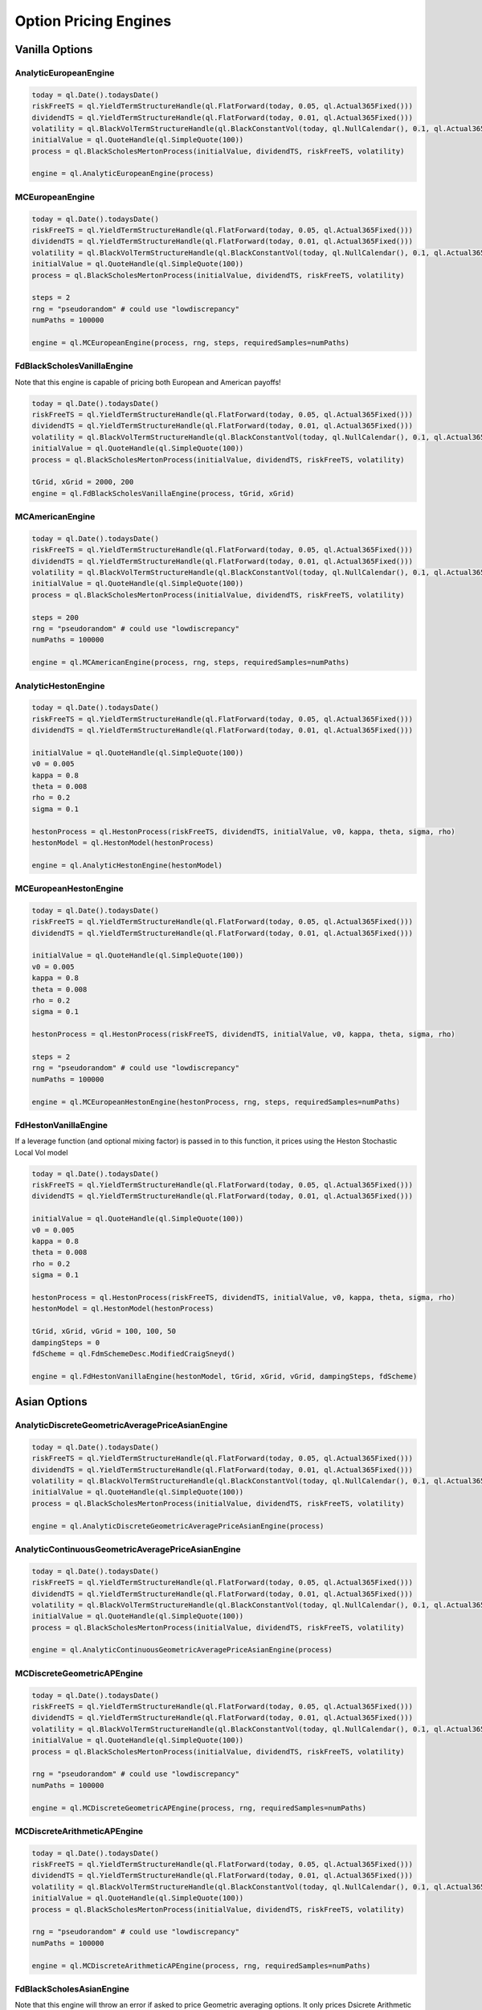 Option Pricing Engines
########################


Vanilla Options
***************

AnalyticEuropeanEngine
----------------------

.. function:: ql.AnalyticEuropeanEngine(GeneralizedBlackScholesProcess)

.. code-block:: python

    today = ql.Date().todaysDate()
    riskFreeTS = ql.YieldTermStructureHandle(ql.FlatForward(today, 0.05, ql.Actual365Fixed()))
    dividendTS = ql.YieldTermStructureHandle(ql.FlatForward(today, 0.01, ql.Actual365Fixed()))
    volatility = ql.BlackVolTermStructureHandle(ql.BlackConstantVol(today, ql.NullCalendar(), 0.1, ql.Actual365Fixed()))
    initialValue = ql.QuoteHandle(ql.SimpleQuote(100))
    process = ql.BlackScholesMertonProcess(initialValue, dividendTS, riskFreeTS, volatility)

    engine = ql.AnalyticEuropeanEngine(process)


MCEuropeanEngine
----------------

.. function:: ql.MCEuropeanEngine(GeneralizedBlackScholesProcess, traits, timeSteps=None, timeStepsPerYear=None, brownianBridge=False, antitheticVariate=False, requiredSamples=None, requiredTolerance=None, maxSamples=None, seed=0)

.. code-block:: python

    today = ql.Date().todaysDate()
    riskFreeTS = ql.YieldTermStructureHandle(ql.FlatForward(today, 0.05, ql.Actual365Fixed()))
    dividendTS = ql.YieldTermStructureHandle(ql.FlatForward(today, 0.01, ql.Actual365Fixed()))
    volatility = ql.BlackVolTermStructureHandle(ql.BlackConstantVol(today, ql.NullCalendar(), 0.1, ql.Actual365Fixed()))
    initialValue = ql.QuoteHandle(ql.SimpleQuote(100))
    process = ql.BlackScholesMertonProcess(initialValue, dividendTS, riskFreeTS, volatility)

    steps = 2
    rng = "pseudorandom" # could use "lowdiscrepancy"
    numPaths = 100000

    engine = ql.MCEuropeanEngine(process, rng, steps, requiredSamples=numPaths)


FdBlackScholesVanillaEngine
---------------------------

Note that this engine is capable of pricing both European and American payoffs!

.. function:: ql.FdBlackScholesVanillaEngine(GeneralizedBlackScholesProcess, tGrid, xGrid, dampingSteps=0, schemeDesc=ql.FdmSchemeDesc.Douglas(), localVol=False, illegalLocalVolOverwrite=None)

.. code-block:: python

    today = ql.Date().todaysDate()
    riskFreeTS = ql.YieldTermStructureHandle(ql.FlatForward(today, 0.05, ql.Actual365Fixed()))
    dividendTS = ql.YieldTermStructureHandle(ql.FlatForward(today, 0.01, ql.Actual365Fixed()))
    volatility = ql.BlackVolTermStructureHandle(ql.BlackConstantVol(today, ql.NullCalendar(), 0.1, ql.Actual365Fixed()))
    initialValue = ql.QuoteHandle(ql.SimpleQuote(100))
    process = ql.BlackScholesMertonProcess(initialValue, dividendTS, riskFreeTS, volatility)

    tGrid, xGrid = 2000, 200
    engine = ql.FdBlackScholesVanillaEngine(process, tGrid, xGrid)


MCAmericanEngine
----------------

.. function:: ql.MCAmericanEngine(GeneralizedBlackScholesProcess, traits, timeSteps=None, timeStepsPerYear=None, antitheticVariate=False, controlVariate=False, requiredSamples=None, requiredTolerance=None, maxSamples=None, seed=0, polynomOrder=2, polynomType=0, nCalibrationSamples=2048, antitheticVariateCalibration=None, seedCalibration=None)

.. code-block:: python

    today = ql.Date().todaysDate()
    riskFreeTS = ql.YieldTermStructureHandle(ql.FlatForward(today, 0.05, ql.Actual365Fixed()))
    dividendTS = ql.YieldTermStructureHandle(ql.FlatForward(today, 0.01, ql.Actual365Fixed()))
    volatility = ql.BlackVolTermStructureHandle(ql.BlackConstantVol(today, ql.NullCalendar(), 0.1, ql.Actual365Fixed()))
    initialValue = ql.QuoteHandle(ql.SimpleQuote(100))
    process = ql.BlackScholesMertonProcess(initialValue, dividendTS, riskFreeTS, volatility)

    steps = 200
    rng = "pseudorandom" # could use "lowdiscrepancy"
    numPaths = 100000

    engine = ql.MCAmericanEngine(process, rng, steps, requiredSamples=numPaths)


AnalyticHestonEngine
--------------------

.. function:: ql.AnalyticHestonEngine(HestonModel)

.. code-block:: python

    today = ql.Date().todaysDate()
    riskFreeTS = ql.YieldTermStructureHandle(ql.FlatForward(today, 0.05, ql.Actual365Fixed()))
    dividendTS = ql.YieldTermStructureHandle(ql.FlatForward(today, 0.01, ql.Actual365Fixed()))

    initialValue = ql.QuoteHandle(ql.SimpleQuote(100))
    v0 = 0.005
    kappa = 0.8
    theta = 0.008
    rho = 0.2
    sigma = 0.1

    hestonProcess = ql.HestonProcess(riskFreeTS, dividendTS, initialValue, v0, kappa, theta, sigma, rho)
    hestonModel = ql.HestonModel(hestonProcess)

    engine = ql.AnalyticHestonEngine(hestonModel)


MCEuropeanHestonEngine
----------------------

.. function:: ql.MCEuropeanHestonEngine(HestonProcess, traits, timeSteps=None, timeStepsPerYear=None, antitheticVariate=False, requiredSamples=None, requiredTolerance=None, maxSamples=None, seed=0)

.. code-block:: python

    today = ql.Date().todaysDate()
    riskFreeTS = ql.YieldTermStructureHandle(ql.FlatForward(today, 0.05, ql.Actual365Fixed()))
    dividendTS = ql.YieldTermStructureHandle(ql.FlatForward(today, 0.01, ql.Actual365Fixed()))

    initialValue = ql.QuoteHandle(ql.SimpleQuote(100))
    v0 = 0.005
    kappa = 0.8
    theta = 0.008
    rho = 0.2
    sigma = 0.1

    hestonProcess = ql.HestonProcess(riskFreeTS, dividendTS, initialValue, v0, kappa, theta, sigma, rho)

    steps = 2
    rng = "pseudorandom" # could use "lowdiscrepancy"
    numPaths = 100000

    engine = ql.MCEuropeanHestonEngine(hestonProcess, rng, steps, requiredSamples=numPaths)


FdHestonVanillaEngine
---------------------

If a leverage function (and optional mixing factor) is passed in to this function, it prices using the Heston Stochastic Local Vol model

.. function:: ql.FdHestonVanillaEngine(HestonModel, tGrid=100, xGrid=100, vGrid=50, dampingSteps=0, FdmSchemeDesc=ql.FdmSchemeDesc.Hundsdorfer(), leverageFct=LocalVolTermStructure(), mixingFactor=1.0)

.. code-block:: python

    today = ql.Date().todaysDate()
    riskFreeTS = ql.YieldTermStructureHandle(ql.FlatForward(today, 0.05, ql.Actual365Fixed()))
    dividendTS = ql.YieldTermStructureHandle(ql.FlatForward(today, 0.01, ql.Actual365Fixed()))

    initialValue = ql.QuoteHandle(ql.SimpleQuote(100))
    v0 = 0.005
    kappa = 0.8
    theta = 0.008
    rho = 0.2
    sigma = 0.1

    hestonProcess = ql.HestonProcess(riskFreeTS, dividendTS, initialValue, v0, kappa, theta, sigma, rho)
    hestonModel = ql.HestonModel(hestonProcess)

    tGrid, xGrid, vGrid = 100, 100, 50
    dampingSteps = 0
    fdScheme = ql.FdmSchemeDesc.ModifiedCraigSneyd()

    engine = ql.FdHestonVanillaEngine(hestonModel, tGrid, xGrid, vGrid, dampingSteps, fdScheme)


Asian Options
*************

AnalyticDiscreteGeometricAveragePriceAsianEngine
------------------------------------------------

.. function:: ql.AnalyticDiscreteGeometricAveragePriceAsianEngine(GeneralizedBlackScholesProcess)

.. code-block:: python

    today = ql.Date().todaysDate()
    riskFreeTS = ql.YieldTermStructureHandle(ql.FlatForward(today, 0.05, ql.Actual365Fixed()))
    dividendTS = ql.YieldTermStructureHandle(ql.FlatForward(today, 0.01, ql.Actual365Fixed()))
    volatility = ql.BlackVolTermStructureHandle(ql.BlackConstantVol(today, ql.NullCalendar(), 0.1, ql.Actual365Fixed()))
    initialValue = ql.QuoteHandle(ql.SimpleQuote(100))
    process = ql.BlackScholesMertonProcess(initialValue, dividendTS, riskFreeTS, volatility)

    engine = ql.AnalyticDiscreteGeometricAveragePriceAsianEngine(process)


AnalyticContinuousGeometricAveragePriceAsianEngine
--------------------------------------------------

.. function:: ql.AnalyticContinuousGeometricAveragePriceAsianEngine(GeneralizedBlackScholesProcess)

.. code-block:: python

    today = ql.Date().todaysDate()
    riskFreeTS = ql.YieldTermStructureHandle(ql.FlatForward(today, 0.05, ql.Actual365Fixed()))
    dividendTS = ql.YieldTermStructureHandle(ql.FlatForward(today, 0.01, ql.Actual365Fixed()))
    volatility = ql.BlackVolTermStructureHandle(ql.BlackConstantVol(today, ql.NullCalendar(), 0.1, ql.Actual365Fixed()))
    initialValue = ql.QuoteHandle(ql.SimpleQuote(100))
    process = ql.BlackScholesMertonProcess(initialValue, dividendTS, riskFreeTS, volatility)

    engine = ql.AnalyticContinuousGeometricAveragePriceAsianEngine(process)


MCDiscreteGeometricAPEngine
---------------------------

.. function:: ql.MCDiscreteGeometricAPEngine(GeneralizedBlackScholesProcess, traits, brownianBridge=False, antitheticVariate=False, requiredSamples=None, requiredTolerance=None, maxSamples=None, seed=0)

.. code-block:: python

    today = ql.Date().todaysDate()
    riskFreeTS = ql.YieldTermStructureHandle(ql.FlatForward(today, 0.05, ql.Actual365Fixed()))
    dividendTS = ql.YieldTermStructureHandle(ql.FlatForward(today, 0.01, ql.Actual365Fixed()))
    volatility = ql.BlackVolTermStructureHandle(ql.BlackConstantVol(today, ql.NullCalendar(), 0.1, ql.Actual365Fixed()))
    initialValue = ql.QuoteHandle(ql.SimpleQuote(100))
    process = ql.BlackScholesMertonProcess(initialValue, dividendTS, riskFreeTS, volatility)

    rng = "pseudorandom" # could use "lowdiscrepancy"
    numPaths = 100000

    engine = ql.MCDiscreteGeometricAPEngine(process, rng, requiredSamples=numPaths)


MCDiscreteArithmeticAPEngine
----------------------------

.. function:: ql.MCDiscreteArithmeticAPEngine(GeneralizedBlackScholesProcess, traits, brownianBridge=False, antitheticVariate=False, controlVariate=False, requiredSamples=None, requiredTolerance=None, maxSamples=None, seed=0)

.. code-block:: python

    today = ql.Date().todaysDate()
    riskFreeTS = ql.YieldTermStructureHandle(ql.FlatForward(today, 0.05, ql.Actual365Fixed()))
    dividendTS = ql.YieldTermStructureHandle(ql.FlatForward(today, 0.01, ql.Actual365Fixed()))
    volatility = ql.BlackVolTermStructureHandle(ql.BlackConstantVol(today, ql.NullCalendar(), 0.1, ql.Actual365Fixed()))
    initialValue = ql.QuoteHandle(ql.SimpleQuote(100))
    process = ql.BlackScholesMertonProcess(initialValue, dividendTS, riskFreeTS, volatility)

    rng = "pseudorandom" # could use "lowdiscrepancy"
    numPaths = 100000

    engine = ql.MCDiscreteArithmeticAPEngine(process, rng, requiredSamples=numPaths)


FdBlackScholesAsianEngine
-------------------------

Note that this engine will throw an error if asked to price Geometric averaging options. It only prices Dsicrete Arithmetic Asians.

.. function:: ql.FdBlackScholesAsianEngine(GeneralizedBlackScholesProcess, tGrid=100, xGrid=100, aGrid=50)

.. code-block:: python

    today = ql.Date().todaysDate()
    riskFreeTS = ql.YieldTermStructureHandle(ql.FlatForward(today, 0.05, ql.Actual365Fixed()))
    dividendTS = ql.YieldTermStructureHandle(ql.FlatForward(today, 0.01, ql.Actual365Fixed()))
    volatility = ql.BlackVolTermStructureHandle(ql.BlackConstantVol(today, ql.NullCalendar(), 0.1, ql.Actual365Fixed()))
    initialValue = ql.QuoteHandle(ql.SimpleQuote(100))
    process = ql.BlackScholesMertonProcess(initialValue, dividendTS, riskFreeTS, volatility)

    tGrid, xGrid, aGrid = 100, 100, 50
    engine = ql.FdBlackScholesAsianEngine(process, tGrid=tGrid, xGrid=xGrid, aGrid=aGrid)



Barrier Options
***************

BinomialBarrierEngine
---------------------

.. function:: ql.BinomialBarrierEngine(process, type, steps)

.. code-block:: python

    today = ql.Date().todaysDate()

    spotHandle = ql.QuoteHandle(ql.SimpleQuote(100))
    flatRateTs = ql.YieldTermStructureHandle(ql.FlatForward(today, 0.05, ql.Actual365Fixed()))
    flatVolTs = ql.BlackVolTermStructureHandle(ql.BlackConstantVol(today, ql.UnitedStates(), 0.2, ql.Actual365Fixed()))
    bsm = ql.BlackScholesProcess(spotHandle, flatRateTs, flatVolTs)

    binomialBarrierEngine = ql.BinomialBarrierEngine(bsm, 'crr', 200)


AnalyticBarrierEngine
---------------------

.. function:: ql.AnalyticBarrierEngine(process)

.. code-block:: python

    today = ql.Date().todaysDate()

    spotHandle = ql.QuoteHandle(ql.SimpleQuote(100))
    flatRateTs = ql.YieldTermStructureHandle(ql.FlatForward(today, 0.05, ql.Actual365Fixed()))
    flatVolTs = ql.BlackVolTermStructureHandle(ql.BlackConstantVol(today, ql.UnitedStates(), 0.2, ql.Actual365Fixed()))
    bsm = ql.BlackScholesProcess(spotHandle, flatRateTs, flatVolTs)

    analyticBarrierEngine = ql.AnalyticBarrierEngine(bsm)


AnalyticBinaryBarrierEngine
---------------------------

.. function:: ql.AnalyticBinaryBarrierEngine(process)

.. code-block:: python

    today = ql.Date().todaysDate()

    spotHandle = ql.QuoteHandle(ql.SimpleQuote(100))
    flatRateTs = ql.YieldTermStructureHandle(ql.FlatForward(today, 0.05, ql.Actual365Fixed()))
    flatVolTs = ql.BlackVolTermStructureHandle(ql.BlackConstantVol(today, ql.UnitedStates(), 0.2, ql.Actual365Fixed()))
    bsm = ql.BlackScholesProcess(spotHandle, flatRateTs, flatVolTs)

    analyticBinaryBarrierEngine = ql.AnalyticBinaryBarrierEngine(bsm)


FdHestonBarrierEngine
---------------------

If a leverage function (and optional mixing factor) is passed in to this function, it prices using the Heston Stochastic Local Vol model

.. function:: ql.FdHestonBarrierEngine(HestonModel, tGrid=100, xGrid=100, vGrid=50, dampingSteps=0, FdmSchemeDesc=ql.FdmSchemeDesc.Hundsdorfer(), leverageFct=LocalVolTermStructure(), mixingFactor=1.0)

.. code-block:: python

    today = ql.Date().todaysDate()

    spotHandle = ql.QuoteHandle(ql.SimpleQuote(100))
    flatRateTs = ql.YieldTermStructureHandle(ql.FlatForward(today, 0.05, ql.Actual365Fixed()))
    flatDividendTs = ql.YieldTermStructureHandle(ql.FlatForward(today, 0.05, ql.Actual365Fixed()))

    v0, kappa, theta, sigma, rho = 0.01, 2.0, 0.01, 0.01, 0.0
    hestonProcess = ql.HestonProcess(flatRateTs, flatDividendTs, spotHandle, v0, kappa, theta, sigma, rho)
    hestonModel = ql.HestonModel(hestonProcess)

    hestonBarrierEngine = ql.FdHestonBarrierEngine(hestonModel)


AnalyticDoubleBarrierEngine
---------------------------

.. function:: ql.AnalyticDoubleBarrierEngine(process)

.. code-block:: python

    today = ql.Date().todaysDate()

    spotHandle = ql.QuoteHandle(ql.SimpleQuote(100))
    flatRateTs = ql.YieldTermStructureHandle(ql.FlatForward(today, 0.05, ql.Actual365Fixed()))
    flatVolTs = ql.BlackVolTermStructureHandle(ql.BlackConstantVol(today, ql.UnitedStates(), 0.2, ql.Actual365Fixed()))
    bsm = ql.BlackScholesProcess(spotHandle, flatRateTs, flatVolTs)

    analyticDoubleBarrierEngine = ql.AnalyticDoubleBarrierEngine(bsm)


AnalyticDoubleBarrierBinaryEngine
---------------------------------

.. function:: ql.AnalyticDoubleBarrierBinaryEngine(process)

.. code-block:: python

    today = ql.Date().todaysDate()

    spotHandle = ql.QuoteHandle(ql.SimpleQuote(100))
    flatRateTs = ql.YieldTermStructureHandle(ql.FlatForward(today, 0.05, ql.Actual365Fixed()))
    flatVolTs = ql.BlackVolTermStructureHandle(ql.BlackConstantVol(today, ql.UnitedStates(), 0.2, ql.Actual365Fixed()))
    bsm = ql.BlackScholesProcess(spotHandle, flatRateTs, flatVolTs)

    analyticDoubleBinaryBarrierEngine = ql.AnalyticDoubleBarrierBinaryEngine(bsm)


FdHestonDoubleBarrierEngine
---------------------------

If a leverage function (and optional mixing factor) is passed in to this function, it prices using the Heston Stochastic Local Vol model

.. function:: ql.FdHestonDoubleBarrierEngine(HestonModel, tGrid=100, xGrid=100, vGrid=50, dampingSteps=0, FdmSchemeDesc=ql.FdmSchemeDesc.Hundsdorfer(), leverageFct=LocalVolTermStructure(), mixingFactor=1.0)

.. code-block:: python

    today = ql.Date().todaysDate()

    spotHandle = ql.QuoteHandle(ql.SimpleQuote(100))
    flatRateTs = ql.YieldTermStructureHandle(ql.FlatForward(today, 0.05, ql.Actual365Fixed()))
    flatDividendTs = ql.YieldTermStructureHandle(ql.FlatForward(today, 0.05, ql.Actual365Fixed()))

    v0, kappa, theta, sigma, rho = 0.01, 2.0, 0.01, 0.01, 0.0
    hestonProcess = ql.HestonProcess(flatRateTs, flatDividendTs, spotHandle, v0, kappa, theta, sigma, rho)
    hestonModel = ql.HestonModel(hestonProcess)

    hestonDoubleBarrierEngine = ql.FdHestonDoubleBarrierEngine(hestonModel)


Basket Options
**************

MCEuropeanBasketEngine
----------------------

.. function:: ql.MCEuropeanBasketEngine(GeneralizedBlackScholesProcess, traits, timeSteps=None, timeStepsPerYear=None, brownianBridge=False, antitheticVariate=False, requiredSamples=None, requiredTolerance=None, maxSamples=None, seed=0)

.. code-block:: python

  # Create a StochasticProcessArray for the various underlyings
  underlying_spots = [100., 100., 100., 100., 100.]
  underlying_vols = [0.1, 0.12, 0.13, 0.09, 0.11]
  underlying_corr_mat = [[1, 0.1, -0.1, 0, 0], [0.1, 1, 0, 0, 0.2], [-0.1, 0, 1, 0, 0], [0, 0, 0, 1, 0.15], [0, 0.2, 0, 0.15, 1]]

  today = ql.Date().todaysDate()
  day_count = ql.Actual365Fixed()
  calendar = ql.NullCalendar()

  riskFreeTS = ql.YieldTermStructureHandle(ql.FlatForward(today, 0.0, day_count))
  dividendTS = ql.YieldTermStructureHandle(ql.FlatForward(today, 0.0, day_count))

  processes = [ql.BlackScholesMertonProcess(ql.QuoteHandle(ql.SimpleQuote(x)),
                                            dividendTS,
                                            riskFreeTS,
                                            ql.BlackVolTermStructureHandle(ql.BlackConstantVol(today, calendar, y, day_count)))
               for x, y in zip(underlying_spots, underlying_vols)]

  multiProcess = ql.StochasticProcessArray(processes, underlying_corr_mat)

  # Create the pricing engine
  rng = "pseudorandom"
  numSteps = 500000
  stepsPerYear = 1
  seed = 43

  engine = ql.MCEuropeanBasketEngine(multiProcess, rng, timeStepsPerYear=stepsPerYear, requiredSamples=numSteps, seed=seed)


Cliquet Options
***************

Forward Options
***************


ForwardEuropeanEngine
---------------------

This engine in python implements the C++ engine QuantLib::ForwardVanillaEngine (notice the subtle name change)

.. function:: ql.ForwardEuropeanEngine(process)

.. code-block:: python

    today = ql.Date().todaysDate()
    riskFreeTS = ql.YieldTermStructureHandle(ql.FlatForward(today, 0.05, ql.Actual365Fixed()))
    dividendTS = ql.YieldTermStructureHandle(ql.FlatForward(today, 0.01, ql.Actual365Fixed()))
    volatility = ql.BlackVolTermStructureHandle(ql.BlackConstantVol(today, ql.NullCalendar(), 0.1, ql.Actual365Fixed()))
    initialValue = ql.QuoteHandle(ql.SimpleQuote(100))
    process = ql.BlackScholesMertonProcess(initialValue, dividendTS, riskFreeTS, volatility)

    engine = ql.ForwardEuropeanEngine(process)


Quanto Options
**************

